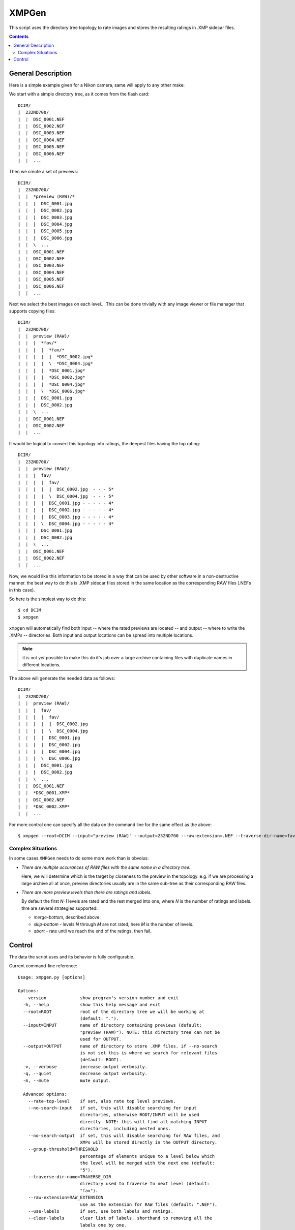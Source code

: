 ======
XMPGen
======

This script uses the directory tree topology to rate images and 
stores the resulting ratings in .XMP sidecar files.


.. contents::


General Description
===================

Here is a simple example given for a Nikon camera, same will apply to 
any other make:

We start with a simple directory tree, as it comes from the flash card::

  DCIM/
  |  232ND700/
  |  |  DSC_0001.NEF
  |  |  DSC_0002.NEF
  |  |  DSC_0003.NEF
  |  |  DSC_0004.NEF
  |  |  DSC_0005.NEF
  |  |  DSC_0006.NEF
  |  |  ...
     

Then we create a set of previews::

  DCIM/
  |  232ND700/
  |  |  *preview (RAW)/*
  |  |  |  DSC_0001.jpg
  |  |  |  DSC_0002.jpg
  |  |  |  DSC_0003.jpg
  |  |  |  DSC_0004.jpg
  |  |  |  DSC_0005.jpg
  |  |  |  DSC_0006.jpg
  |  |  \  ...
  |  |  DSC_0001.NEF
  |  |  DSC_0002.NEF
  |  |  DSC_0003.NEF
  |  |  DSC_0004.NEF
  |  |  DSC_0005.NEF
  |  |  DSC_0006.NEF
  |  |  ...
     

Next we select the best images on each level...
This can be done trivially with any image viewer or file manager that 
supports copying files::

  DCIM/
  |  232ND700/
  |  |  preview (RAW)/
  |  |  |  *fav/*
  |  |  |  |  *fav/*
  |  |  |  |  |  *DSC_0002.jpg*
  |  |  |  |  \  *DSC_0004.jpg*
  |  |  |  |  *DSC_0001.jpg*
  |  |  |  |  *DSC_0002.jpg*
  |  |  |  |  *DSC_0004.jpg*
  |  |  |  \  *DSC_0006.jpg*
  |  |  |  DSC_0001.jpg
  |  |  |  DSC_0002.jpg
  |  |  \  ...
  |  |  DSC_0001.NEF
  |  |  DSC_0002.NEF
  |  |  ...


It would be logical to convert this topology into ratings, the deepest 
files having the top rating::

  DCIM/
  |  232ND700/
  |  |  preview (RAW)/
  |  |  |  fav/
  |  |  |  |  fav/
  |  |  |  |  |  DSC_0002.jpg  - - - 5*
  |  |  |  |  \  DSC_0004.jpg  - - - 5*
  |  |  |  |  DSC_0001.jpg - - - - - 4*
  |  |  |  |  DSC_0002.jpg - - - - - 4*
  |  |  |  |  DSC_0003.jpg - - - - - 4*
  |  |  |  \  DSC_0004.jpg - - - - - 4*
  |  |  |  DSC_0001.jpg
  |  |  |  DSC_0002.jpg
  |  |  \  ...
  |  |  DSC_0001.NEF
  |  |  DSC_0002.NEF
  |  |  ...


Now, we would like this information to be stored in a way that can be 
used by other software in a non-destructive manner. the best way to do 
this is .XMP sidecar files stored in the same location as the 
corresponding RAW files (.NEFs in this case).

So here is the simplest way to do this::

  $ cd DCIM
  $ xmpgen

``xmpgen`` will automatically find both input -- where the rated 
previews are located -- and output -- where to write the .XMPs -- 
directories. Both input and output locations can be spread into 
multiple locations.

.. NOTE:: it is not *yet* possible to make this do it's job over a large 
   archive containing files with duplicate names in different locations.

The above will generate the needed data as follows::

  DCIM/
  |  232ND700/
  |  |  preview (RAW)/
  |  |  |  fav/
  |  |  |  |  fav/
  |  |  |  |  |  DSC_0002.jpg
  |  |  |  |  \  DSC_0004.jpg
  |  |  |  |  DSC_0001.jpg
  |  |  |  |  DSC_0002.jpg
  |  |  |  |  DSC_0004.jpg
  |  |  |  \  DSC_0006.jpg
  |  |  |  DSC_0001.jpg
  |  |  |  DSC_0002.jpg
  |  |  \  ...
  |  |  DSC_0001.NEF
  |  |  *DSC_0001.XMP*
  |  |  DSC_0002.NEF
  |  |  *DSC_0002.XMP*
  |  |  ...


For more control one can specify all the data on the command line for 
the same effect as the above::

  $ xmpgen --root=DCIM --input="preview (RAW)" --output=232ND700 --raw-extension=.NEF --traverse-dir-name=fav --no-search-output --no-search-input

Complex Situations
------------------

In some cases ``XMPGen`` needs to do some more work than is obvoius:

* *There are multiple occurances of RAW files with the same name in a 
  directory tree.*

  Here, we will determine which is the target by closeness to the preview 
  in the topology. e.g. if we are processing a large archive all at once,
  preview directories usually are in the same sub-tree as their corresponding 
  RAW files.

* *There are more preview levels than there are ratings and labels.*

  By default the first *N-1* levels are rated and the rest merged into one, 
  where *N* is the number of ratings and labels.
  thre are several strategies supported:

  * *merge-bottom*, described above.

  * *skip-bottom* - levels *N* through *M* are not rated, here *M* is the 
    number of levels.

  * *abort* - rate until we reach the end of the ratings, then fail.



Control
=======

The data the script uses and its behavior is fully configurable.


Current command-line reference::

        Usage: xmpgen.py [options]

        Options:
          --version             show program's version number and exit
          -h, --help            show this help message and exit
          --root=ROOT           root of the directory tree we will be working at
                                (default: ".").
          --input=INPUT         name of directory containing previews (default:
                                "preview (RAW)"). NOTE: this directory tree can not be
                                used for OUTPUT.
          --output=OUTPUT       name of directory to store .XMP files. if --no-search
                                is not set this is where we search for relevant files
                                (default: ROOT).
          -v, --verbose         increase output verbosity.
          -q, --quiet           decrease output verbosity.
          -m, --mute            mute output.

          Advanced options:
            --rate-top-level    if set, also rate top level previews.
            --no-search-input   if set, this will disable searching for input
                                directories, otherwise ROOT/INPUT will be used
                                directly. NOTE: this will find all matching INPUT
                                directories, including nested ones.
            --no-search-output  if set, this will disable searching for RAW files, and
                                XMPs will be stored directly in the OUTPUT directory.
            --group-threshold=THRESHOLD
                                percentage of elements unique to a level below which
                                the level will be merged with the next one (default:
                                "5").
            --traverse-dir-name=TRAVERSE_DIR
                                directory used to traverse to next level (default:
                                "fav").
            --raw-extension=RAW_EXTENSION
                                use as the extension for RAW files (default: ".NEF").
            --use-labels        if set, use both labels and ratings.
            --clear-labels      clear list of labels, shorthand to removing all the
                                labels one by one.
            --label=LABEL       add label to list of labels (default: ['Review',
                               'Second']).
            --remove-label=LABEL
                                remove label from list of labels (default: []).
            --xmp-template=XMP_TEMPLATE
                                use XMP_TEMPLATE instead of the internal template.
            -s SKIP, --skip=SKIP
                                list of directories to skip from searching for RAW
                                files (default: ['preview (RAW)'])
            --overflow-strategy=OVERFLOW_STRATEGY
                                the way to handle tree depth greater than the number
                                of given ratings (default: merge-bottom). available
                                options are: ('abort', 'skip-bottom', 'merge-bottom')

          Runtime options:
            --dry-run           run but do not create any files.

          Configuration options:
            --config-print      print current configuration and exit.
            --config-defaults-print
                                print default configuration and exit.

        NOTEs: xmpgen will overwrite existing .XMP files (will be fixed soon). xmpgen
        will search for both INPUT and OUTPUT so explicit declaration is needed only
        in non-standard cases and for fine control.



.. NOTE:: 
   this may get out of date, so use ``--help`` to get the actual info.

---------

.. NOTE:: 
   to generate a config file just do this::

          xmpgen --config-print > ~/.xmpgen

   this can also be combined with options, these will be saved to generated config file::

          xmpgen --raw-extension=.CRW --traverse-dir-name=select --input="RAW previews" --config-print > ~/.xmpgen


.. NOTE:: 
   in general, order of flags does not matter. but order of labels given on command line is.


